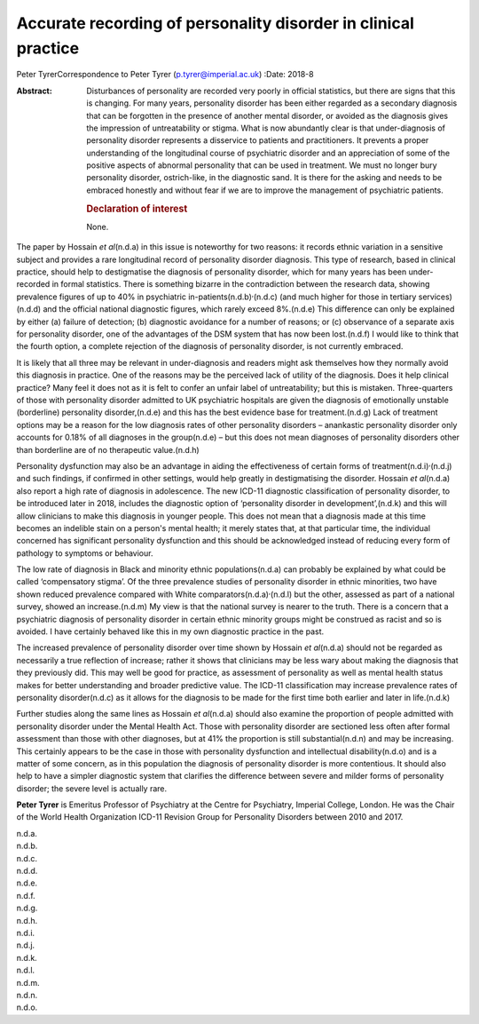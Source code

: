 ===============================================================
Accurate recording of personality disorder in clinical practice
===============================================================

Peter TyrerCorrespondence to Peter Tyrer (p.tyrer@imperial.ac.uk)
:Date: 2018-8

:Abstract:
   Disturbances of personality are recorded very poorly in official
   statistics, but there are signs that this is changing. For many
   years, personality disorder has been either regarded as a secondary
   diagnosis that can be forgotten in the presence of another mental
   disorder, or avoided as the diagnosis gives the impression of
   untreatability or stigma. What is now abundantly clear is that
   under-diagnosis of personality disorder represents a disservice to
   patients and practitioners. It prevents a proper understanding of the
   longitudinal course of psychiatric disorder and an appreciation of
   some of the positive aspects of abnormal personality that can be used
   in treatment. We must no longer bury personality disorder,
   ostrich-like, in the diagnostic sand. It is there for the asking and
   needs to be embraced honestly and without fear if we are to improve
   the management of psychiatric patients.

   .. rubric:: Declaration of interest
      :name: sec_a1

   None.


.. contents::
   :depth: 3
..

The paper by Hossain *et al*\ (n.d.a) in this issue is noteworthy for
two reasons: it records ethnic variation in a sensitive subject and
provides a rare longitudinal record of personality disorder diagnosis.
This type of research, based in clinical practice, should help to
destigmatise the diagnosis of personality disorder, which for many years
has been under-recorded in formal statistics. There is something bizarre
in the contradiction between the research data, showing prevalence
figures of up to 40% in psychiatric
in-patients(n.d.b)\ :sup:`,`\ (n.d.c) (and much higher for those in
tertiary services)(n.d.d) and the official national diagnostic figures,
which rarely exceed 8%.(n.d.e) This difference can only be explained by
either (a) failure of detection; (b) diagnostic avoidance for a number
of reasons; or (c) observance of a separate axis for personality
disorder, one of the advantages of the DSM system that has now been
lost.(n.d.f) I would like to think that the fourth option, a complete
rejection of the diagnosis of personality disorder, is not currently
embraced.

It is likely that all three may be relevant in under-diagnosis and
readers might ask themselves how they normally avoid this diagnosis in
practice. One of the reasons may be the perceived lack of utility of the
diagnosis. Does it help clinical practice? Many feel it does not as it
is felt to confer an unfair label of untreatability; but this is
mistaken. Three-quarters of those with personality disorder admitted to
UK psychiatric hospitals are given the diagnosis of emotionally unstable
(borderline) personality disorder,(n.d.e) and this has the best evidence
base for treatment.(n.d.g) Lack of treatment options may be a reason for
the low diagnosis rates of other personality disorders – anankastic
personality disorder only accounts for 0.18% of all diagnoses in the
group(n.d.e) – but this does not mean diagnoses of personality disorders
other than borderline are of no therapeutic value.(n.d.h)

Personality dysfunction may also be an advantage in aiding the
effectiveness of certain forms of treatment(n.d.i)\ :sup:`,`\ (n.d.j)
and such findings, if confirmed in other settings, would help greatly in
destigmatising the disorder. Hossain *et al*\ (n.d.a) also report a high
rate of diagnosis in adolescence. The new ICD-11 diagnostic
classification of personality disorder, to be introduced later in 2018,
includes the diagnostic option of ‘personality disorder in
development’,(n.d.k) and this will allow clinicians to make this
diagnosis in younger people. This does not mean that a diagnosis made at
this time becomes an indelible stain on a person's mental health; it
merely states that, at that particular time, the individual concerned
has significant personality dysfunction and this should be acknowledged
instead of reducing every form of pathology to symptoms or behaviour.

The low rate of diagnosis in Black and minority ethnic
populations(n.d.a) can probably be explained by what could be called
‘compensatory stigma’. Of the three prevalence studies of personality
disorder in ethnic minorities, two have shown reduced prevalence
compared with White comparators(n.d.a)\ :sup:`,`\ (n.d.l) but the other,
assessed as part of a national survey, showed an increase.(n.d.m) My
view is that the national survey is nearer to the truth. There is a
concern that a psychiatric diagnosis of personality disorder in certain
ethnic minority groups might be construed as racist and so is avoided. I
have certainly behaved like this in my own diagnostic practice in the
past.

The increased prevalence of personality disorder over time shown by
Hossain *et al*\ (n.d.a) should not be regarded as necessarily a true
reflection of increase; rather it shows that clinicians may be less wary
about making the diagnosis that they previously did. This may well be
good for practice, as assessment of personality as well as mental health
status makes for better understanding and broader predictive value. The
ICD-11 classification may increase prevalence rates of personality
disorder(n.d.c) as it allows for the diagnosis to be made for the first
time both earlier and later in life.(n.d.k)

Further studies along the same lines as Hossain *et al*\ (n.d.a) should
also examine the proportion of people admitted with personality disorder
under the Mental Health Act. Those with personality disorder are
sectioned less often after formal assessment than those with other
diagnoses, but at 41% the proportion is still substantial(n.d.n) and may
be increasing. This certainly appears to be the case in those with
personality dysfunction and intellectual disability(n.d.o) and is a
matter of some concern, as in this population the diagnosis of
personality disorder is more contentious. It should also help to have a
simpler diagnostic system that clarifies the difference between severe
and milder forms of personality disorder; the severe level is actually
rare.

**Peter Tyrer** is Emeritus Professor of Psychiatry at the Centre for
Psychiatry, Imperial College, London. He was the Chair of the World
Health Organization ICD-11 Revision Group for Personality Disorders
between 2010 and 2017.

.. container:: references csl-bib-body hanging-indent
   :name: refs

   .. container:: csl-entry
      :name: ref-ref1

      n.d.a.

   .. container:: csl-entry
      :name: ref-ref2

      n.d.b.

   .. container:: csl-entry
      :name: ref-ref3

      n.d.c.

   .. container:: csl-entry
      :name: ref-ref4

      n.d.d.

   .. container:: csl-entry
      :name: ref-ref5

      n.d.e.

   .. container:: csl-entry
      :name: ref-ref6

      n.d.f.

   .. container:: csl-entry
      :name: ref-ref7

      n.d.g.

   .. container:: csl-entry
      :name: ref-ref8

      n.d.h.

   .. container:: csl-entry
      :name: ref-ref9

      n.d.i.

   .. container:: csl-entry
      :name: ref-ref10

      n.d.j.

   .. container:: csl-entry
      :name: ref-ref11

      n.d.k.

   .. container:: csl-entry
      :name: ref-ref12

      n.d.l.

   .. container:: csl-entry
      :name: ref-ref13

      n.d.m.

   .. container:: csl-entry
      :name: ref-ref14

      n.d.n.

   .. container:: csl-entry
      :name: ref-ref15

      n.d.o.

